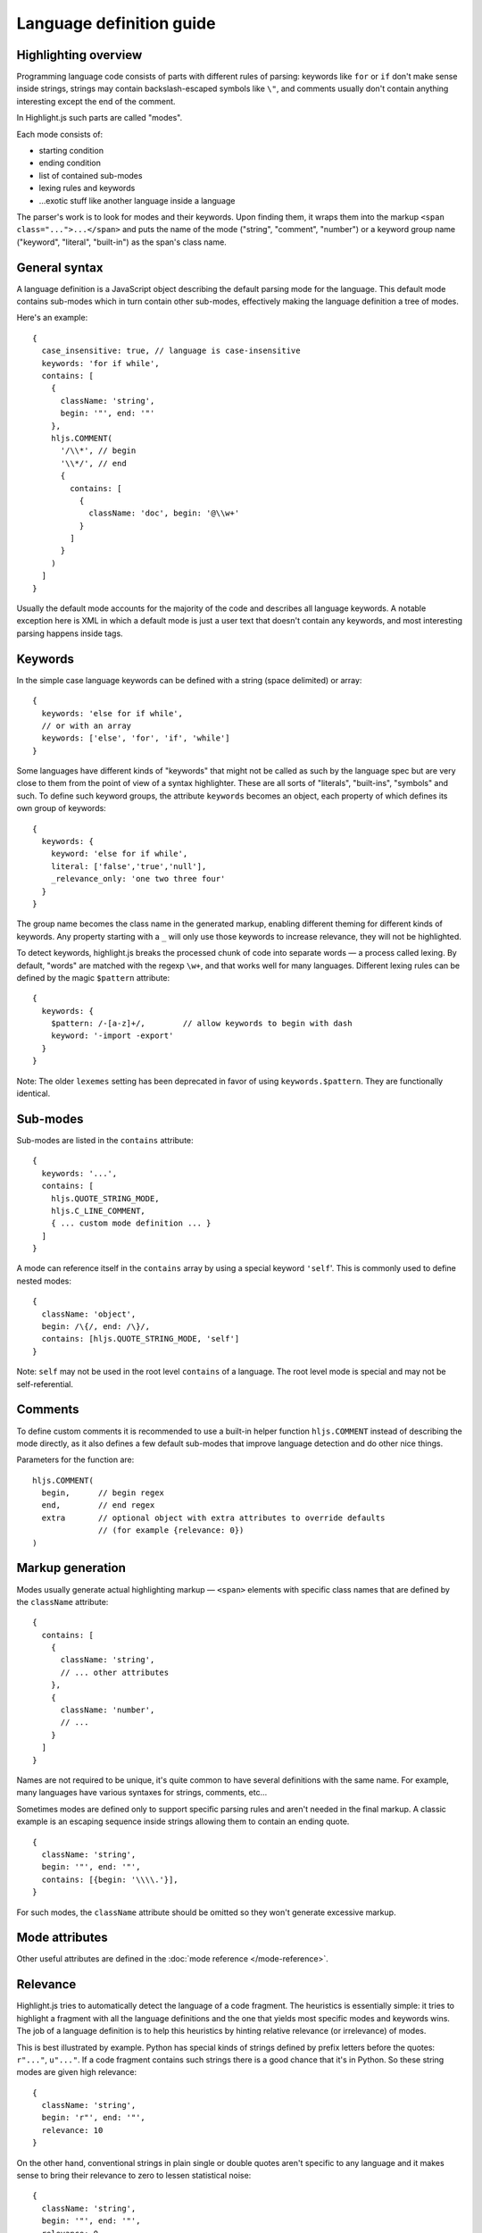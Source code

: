 .. highlight:: javascript

Language definition guide
=========================

Highlighting overview
---------------------

Programming language code consists of parts with different rules of parsing: keywords like ``for`` or ``if``
don't make sense inside strings, strings may contain backslash-escaped symbols like ``\"``,
and comments usually don't contain anything interesting except the end of the comment.

In Highlight.js such parts are called "modes".

Each mode consists of:

* starting condition
* ending condition
* list of contained sub-modes
* lexing rules and keywords
* …exotic stuff like another language inside a language

The parser's work is to look for modes and their keywords.
Upon finding them, it wraps them into the markup ``<span class="...">...</span>``
and puts the name of the mode ("string", "comment", "number")
or a keyword group name ("keyword", "literal", "built-in") as the span's class name.


General syntax
--------------

A language definition is a JavaScript object describing the default parsing mode for the language.
This default mode contains sub-modes which in turn contain other sub-modes, effectively making the language definition a tree of modes.

Here's an example:

::

  {
    case_insensitive: true, // language is case-insensitive
    keywords: 'for if while',
    contains: [
      {
        className: 'string',
        begin: '"', end: '"'
      },
      hljs.COMMENT(
        '/\\*', // begin
        '\\*/', // end
        {
          contains: [
            {
              className: 'doc', begin: '@\\w+'
            }
          ]
        }
      )
    ]
  }

Usually the default mode accounts for the majority of the code and describes all language keywords.
A notable exception here is XML in which a default mode is just a user text that doesn't contain any keywords,
and most interesting parsing happens inside tags.


Keywords
--------

In the simple case language keywords can be defined with a string (space delimited) or array:

::

  {
    keywords: 'else for if while',
    // or with an array
    keywords: ['else', 'for', 'if', 'while']
  }

Some languages have different kinds of "keywords" that might not be called as
such by the language spec but are very close to them from the point of view of a
syntax highlighter. These are all sorts of "literals", "built-ins", "symbols"
and such. To define such keyword groups, the attribute ``keywords`` becomes an
object, each property of which defines its own group of keywords:

::

  {
    keywords: {
      keyword: 'else for if while',
      literal: ['false','true','null'],
      _relevance_only: 'one two three four'
    }
  }

The group name becomes the class name in the generated markup, enabling different
theming for different kinds of keywords.  Any property starting with a ``_`` will
only use those keywords to increase relevance, they will not be highlighted.

To detect keywords, highlight.js breaks the processed chunk of code into separate
words — a process called lexing. By default, "words" are matched with the regexp
``\w+``, and that works well for many languages. Different lexing rules can be
defined by the magic ``$pattern`` attribute:

::

  {
    keywords: {
      $pattern: /-[a-z]+/,        // allow keywords to begin with dash
      keyword: '-import -export'
    }
  }

Note: The older ``lexemes`` setting has been deprecated in favor of using
``keywords.$pattern``. They are functionally identical.

Sub-modes
---------

Sub-modes are listed in the ``contains`` attribute:

::

  {
    keywords: '...',
    contains: [
      hljs.QUOTE_STRING_MODE,
      hljs.C_LINE_COMMENT,
      { ... custom mode definition ... }
    ]
  }

A mode can reference itself in the ``contains`` array by using a special keyword ``'self``'.
This is commonly used to define nested modes:

::

  {
    className: 'object',
    begin: /\{/, end: /\}/,
    contains: [hljs.QUOTE_STRING_MODE, 'self']
  }

Note: ``self`` may not be used in the root level ``contains`` of a language.  The root level mode is special and may not be self-referential.


Comments
--------

To define custom comments it is recommended to use a built-in helper function ``hljs.COMMENT`` instead of describing the mode directly, as it also defines a few default sub-modes that improve language detection and do other nice things.

Parameters for the function are:

::

  hljs.COMMENT(
    begin,      // begin regex
    end,        // end regex
    extra       // optional object with extra attributes to override defaults
                // (for example {relevance: 0})
  )


Markup generation
-----------------

Modes usually generate actual highlighting markup — ``<span>`` elements with specific class names that are defined by the ``className`` attribute:

::

  {
    contains: [
      {
        className: 'string',
        // ... other attributes
      },
      {
        className: 'number',
        // ...
      }
    ]
  }

Names are not required to be unique, it's quite common to have several definitions with the same name.
For example, many languages have various syntaxes for strings, comments, etc…

Sometimes modes are defined only to support specific parsing rules and aren't needed in the final markup.
A classic example is an escaping sequence inside strings allowing them to contain an ending quote.

::

  {
    className: 'string',
    begin: '"', end: '"',
    contains: [{begin: '\\\\.'}],
  }

For such modes, the ``className`` attribute should be omitted so they won't generate excessive markup.


Mode attributes
---------------

Other useful attributes are defined in the :doc:`mode reference </mode-reference>`.


.. _relevance:

Relevance
---------

Highlight.js tries to automatically detect the language of a code fragment.
The heuristics is essentially simple: it tries to highlight a fragment with all the language definitions
and the one that yields most specific modes and keywords wins. The job of a language definition
is to help this heuristics by hinting relative relevance (or irrelevance) of modes.

This is best illustrated by example. Python has special kinds of strings defined by prefix letters before the quotes:
``r"..."``, ``u"..."``. If a code fragment contains such strings there is a good chance that it's in Python.
So these string modes are given high relevance:

::

  {
    className: 'string',
    begin: 'r"', end: '"',
    relevance: 10
  }

On the other hand, conventional strings in plain single or double quotes aren't specific to any language
and it makes sense to bring their relevance to zero to lessen statistical noise:

::

  {
    className: 'string',
    begin: '"', end: '"',
    relevance: 0
  }

The default value for relevance is always 1. When setting an explicit value
typically either 10 or 0 is used. A 0 means this match should not be considered
for language detection purposes. 0 should be used for very common matches that
might be found in ANY language (basic numbers, strings, etc) or things that
would otherwise create too many false positives. A 10 means "this is almost
guaranteed to be XYZ code". 10 should be used sparingly.

Keywords also influence relevance. Each of them usually has a relevance of 1, but there are some unique names
that aren't likely to be found outside of their languages, even in the form of variable names.
For example just having ``reinterpret_cast`` somewhere in the code is a good indicator that we're looking at C++.
It's worth to set relevance of such keywords a bit higher. This is done with a pipe:

::

  {
    keywords: 'for if reinterpret_cast|10'
  }


Illegal symbols
---------------

Another way to improve language detection is to define illegal symbols for a mode.
For example, in Python the first line of a class definition (``class MyClass(object):``) cannot contain the symbol ``{`` or a newline.
The presence of these symbols clearly shows that the language is not Python, and the parser can drop this attempt early.

Illegal symbols are defined using a single regular expression:

::

  {
    className: 'class',
    illegal: '[${]'
  }


Pre-defined modes and regular expressions
-----------------------------------------

Many languages share common modes and regular expressions. These expressions are defined in `lib/modes.js <https://github.com/highlightjs/highlight.js/blob/main/src/lib/modes.js>`_ and should be used whenever possible.


Regular Expression Features
---------------------------

The goal of Highlight.js is to support whatever regex features JavaScript itself supports.  You're using real regular expressions, use them responsibly.  That said, due to the design of the parser, there are some caveats.  These are addressed below.

Things we support now that we did not always:

* look-ahead regex matching for `begin` (#2135)
* look-ahead regex matching for `end` (#2237)
* look-ahead regex matching for `illegal` (#2135)
* back-references within your regex matches (#1897)
* look-behind matching (when JS supports it) for `begin` (#2135)

Things we currently know are still issues:

* look-behind matching (when JS supports it) for `end` matchers


Contributing
------------

Follow the :doc:`contributor checklist </language-contribution>`.
